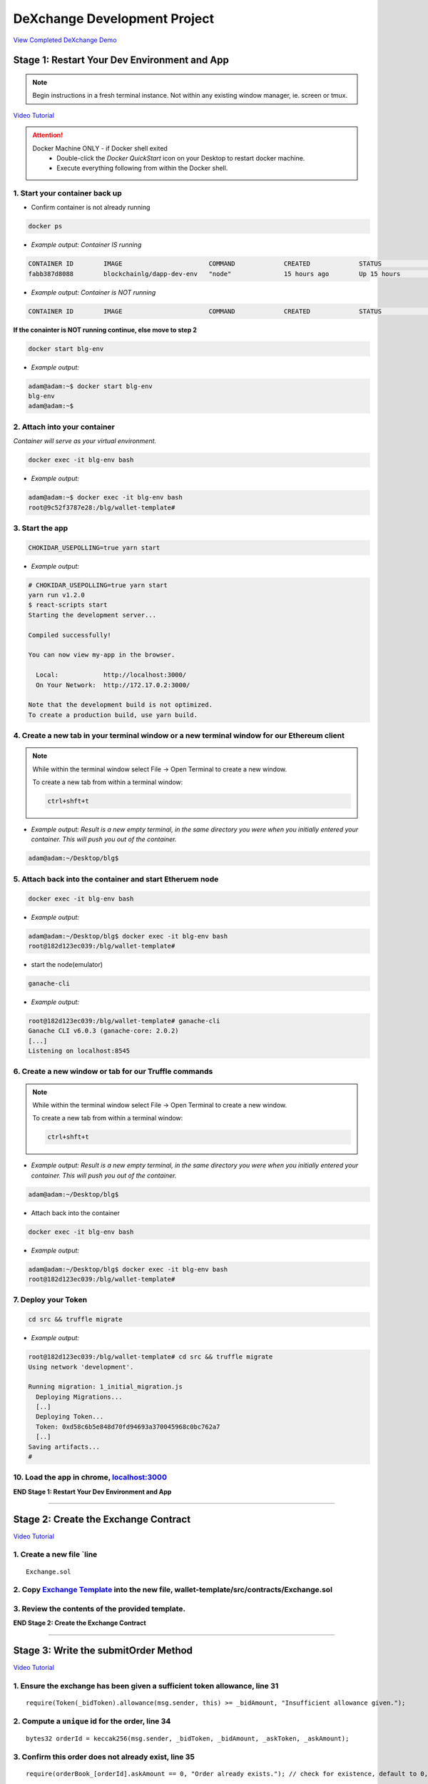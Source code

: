 =============================
DeXchange Development Project
=============================

`View Completed DeXchange Demo <https://drive.google.com/open?id=1w5MYl3yPMLOJJOiXr2woXcxqcusDP1B0>`_

Stage 1: Restart Your Dev Environment and App
=============================================

.. note::
  Begin instructions in a fresh terminal instance.  Not within any existing window manager, ie. screen or tmux.

`Video Tutorial <https://drive.google.com/open?id=1OAUN_EmUnCAD0ZSjx5Q7_5R-7ZKd4O5n>`_

.. attention::
  Docker Machine ONLY - if Docker shell exited
    - Double-click the `Docker QuickStart` icon on your Desktop to restart docker machine.
    - Execute everything following from within the Docker shell.

1. Start your container back up
-------------------------------

- Confirm container is not already running

.. code-block:: bash

  docker ps

- *Example output: Container IS running*

.. code-block:: bash

  CONTAINER ID        IMAGE                       COMMAND             CREATED             STATUS              PORTS                                            NAMES
  fabb387d8088        blockchainlg/dapp-dev-env   "node"              15 hours ago        Up 15 hours         0.0.0.0:3000->3000/tcp, 0.0.0.0:8545->8545/tcp   blg-env

- *Example output: Container is NOT running*

.. code-block:: bash

  CONTAINER ID        IMAGE                       COMMAND             CREATED             STATUS              PORTS                                            NAMES

**If the conainter is NOT running continue, else move to step 2**

.. code-block:: bash

  docker start blg-env

- *Example output:*

.. code-block:: bash

  adam@adam:~$ docker start blg-env
  blg-env
  adam@adam:~$

2. Attach into your container
-----------------------------------------------

*Container will serve as your virtual environment.*

.. code-block:: bash

  docker exec -it blg-env bash

- *Example output:*

.. code-block:: bash

  adam@adam:~$ docker exec -it blg-env bash
  root@9c52f3787e28:/blg/wallet-template#

3. Start the app
-----------------------------------------------

.. code-block:: bash

  CHOKIDAR_USEPOLLING=true yarn start

- *Example output:*

.. code-block:: console

  # CHOKIDAR_USEPOLLING=true yarn start
  yarn run v1.2.0
  $ react-scripts start
  Starting the development server...

  Compiled successfully!

  You can now view my-app in the browser.

    Local:            http://localhost:3000/
    On Your Network:  http://172.17.0.2:3000/

  Note that the development build is not optimized.
  To create a production build, use yarn build.

4. Create a new tab in your terminal window or a new terminal window for our Ethereum client
--------------------------------------------------------------------------------------------

.. note::
  While within the terminal window select File -> Open Terminal to create a new window.

  To create a new tab from within a terminal window:

  .. code-block:: bash

    ctrl+shft+t

- *Example output: Result is a new empty terminal, in the same directory you were when you initially entered your container. This will push you out of the container.*

.. code-block:: console

  adam@adam:~/Desktop/blg$

5. Attach back into the container and start Etheruem node
---------------------------------------------------------
.. code-block:: bash

  docker exec -it blg-env bash

- *Example output:*

.. code-block:: console

  adam@adam:~/Desktop/blg$ docker exec -it blg-env bash
  root@182d123ec039:/blg/wallet-template#

- start the node(emulator)

.. code-block:: bash

  ganache-cli

- *Example output:*

.. code-block:: console

  root@182d123ec039:/blg/wallet-template# ganache-cli
  Ganache CLI v6.0.3 (ganache-core: 2.0.2)
  [...]
  Listening on localhost:8545

6. Create a new window or tab for our Truffle commands
------------------------------------------------------

.. note::
  While within the terminal window select File -> Open Terminal to create a new window.

  To create a new tab from within a terminal window:

  .. code-block:: bash

    ctrl+shft+t

- *Example output: Result is a new empty terminal, in the same directory you were when you initially entered your container. This will push you out of the container.*

.. code-block:: console

  adam@adam:~/Desktop/blg$

- Attach back into the container

.. code-block:: bash

  docker exec -it blg-env bash

- *Example output:*

.. code-block:: console

  adam@adam:~/Desktop/blg$ docker exec -it blg-env bash
  root@182d123ec039:/blg/wallet-template#

7. Deploy your Token
-----------------------------------------------

.. code-block:: bash

  cd src && truffle migrate

- *Example output:*

.. code-block:: console

  root@182d123ec039:/blg/wallet-template# cd src && truffle migrate
  Using network 'development'.

  Running migration: 1_initial_migration.js
    Deploying Migrations...
    [..]
    Deploying Token...
    Token: 0xd58c6b5e848d70fd94693a370045968c0bc762a7
    [..]
  Saving artifacts...
  #

10. Load the app in chrome, `localhost:3000 <http://localhost:3000/>`_
-----------------------------------------------

**END Stage 1: Restart Your Dev Environment and App**

----

Stage 2: Create the Exchange Contract
=====================================

`Video Tutorial <https://drive.google.com/open?id=1AF3ivpmyaWRlVbcFTrkyeF4EdoyTMqzt>`_

1. Create a new file `line
---------------------------------------------------------------
::

  Exchange.sol

2. Copy `Exchange Template <https://raw.githubusercontent.com/Blockchain-Learning-Group/dapp-fundamentals/master/exercises/Exchange.sol>`_ into the new file, wallet-template/src/contracts/Exchange.sol
-----------------------------------------------

3. Review the contents of the provided template.
-----------------------------------------------

**END Stage 2: Create the Exchange Contract**

----

Stage 3: Write the submitOrder Method
=====================================

`Video Tutorial <https://drive.google.com/open?id=17tk8rhkojU7mgxl2xbvIZLBf0ZvgJ5Ca>`_

1. Ensure the exchange has been given a sufficient token allowance, line 31
-----------------------------------------------

::

  require(Token(_bidToken).allowance(msg.sender, this) >= _bidAmount, "Insufficient allowance given.");

2. Compute a ``unique`` id for the order, line 34
-----------------------------------------------

::

  bytes32 orderId = keccak256(msg.sender, _bidToken, _bidAmount, _askToken, _askAmount);

3. Confirm this order does not already exist, line 35
-----------------------------------------------

::

  require(orderBook_[orderId].askAmount == 0, "Order already exists."); // check for existence, default to 0, assume no one is giving tokens away for free

4. Add the order to the order book, line 38-44
-----------------------------------------------

::

  orderBook_[orderId] = Order({
    maker: msg.sender,
    bidToken: _bidToken,
    bidAmount: _bidAmount,
    askToken: _askToken,
    askAmount: _askAmount
  });


5. Emit the order submitted event, line 47
-----------------------------------------------

::

  emit OrderSubmitted(orderId, msg.sender, _bidToken,_bidAmount, _askToken, _askAmount);

**END Stage 3: Write the submitOrder Method**

----

Stage 4: Test the submitOrder Method
=========================================

`Video Tutorial <https://drive.google.com/open?id=1q8o3AwNVX7KFkx2ge5hF9rqHAmFGxnaN>`_

1. Create a new file wallet-template/src/test/test_submit_executeOrder.js
-----------------------------------------------

.. code-block:: javascript

  test_submit_executeOrder.js

2. Copy the `test template <https://raw.githubusercontent.com/Blockchain-Learning-Group/dapp-fundamentals/master/exercises/test_submit_executeOrder-template.js>`_ into wallet-template/src/test/test_submit_executeOrder.js
-----------------------------------------------

**Test Setup**

3. Define the accounts to be used, maker and taker, line 12-13
-----------------------------------------------

.. code-block:: javascript

  const maker = accounts[0]
  const taker = accounts[1]

4. Deploy a new exchange and token in the test case, line 19-20
-----------------------------------------------

.. code-block:: javascript

  exchange = await Exchange.new()
  token = await Token.new()

5. Define the order parameters, line 25-29
-----------------------------------------------

.. code-block:: javascript

  const rate = await token.rate()
  const bidToken = token.address
  const bidAmount = 100
  const askToken = 0
  const askAmount = 100

6. Setup the transaction by minting tokens to the maker and giving allowance to the exchange, line 34-35
-----------------------------------------------

.. code-block:: javascript

  await token.buy({ from: maker, value: bidAmount / rate });
  await token.approve(exchange.address, bidAmount, { from: maker })

7. Send the transaction submitting the order, line 40-44
-----------------------------------------------

.. code-block:: javascript

  const tx = await exchange.submitOrder(bidToken, bidAmount, askToken, askAmount, {
      from: maker,
      gas : 4e6
    }
  )

**Assertions**

8. Confirm the correct event emitted, line 49-50
-----------------------------------------------

.. code-block:: javascript

  const log = tx.logs[0]
  assert.equal(log.event, 'OrderSubmitted', 'Event not emitted')

9. Confirm the order stored on-chain is correct, line 55-61
-----------------------------------------------

.. code-block:: javascript

  orderId = tx.logs[0].args.id
  const order = await exchange.orderBook_(orderId)
  assert.equal(order[0], maker, 'maker incorrect')
  assert.equal(order[1], bidToken, 'bid token incorrect')
  assert.equal(order[2], bidAmount, 'bid amount incorrect')
  assert.equal(order[3], askToken, 'ask token incorrect')
  assert.equal(order[4], askAmount, 'ask amount incorrect')

10. Execute the test and confirm it is passing!
-----------------------------------------------

.. code-block:: javascript

  truffle test test/test_submit_executeOrder.js

- *Example output:*

.. code-block:: console

  # truffle test test/test_submit_executeOrder.js
  Contract: Token.buy()
  ✓ should buy new tokens. (131ms)

  Contract: Exchange.submitOrder() && executeOrder()
  ✓ submitOrder(), should succeed by adding a new order to the orderBook on-chain. (183ms)
  ✓ executeOrder(), should succeed by trading the tokens. Maker bids ether.


  3 passing (365ms)

    #

**END Stage 4: Test the submitOrder method**

----

Stage 5: Write the executeOrder method
=========================================

**Try this part on you own!  Solutions at the bottom...**

----

Stage 6: Test the executeOrder method
=========================================

**Try this part on you own!  Solutions at the bottom...**


----

Stage 7: Deploy the Exchange
=========================================

`Video Tutorial <https://drive.google.com/open?id=1FMZi0uE36mxj8yfwfl16tZCtjbIbiFsZ>`_

1. Add the exchange to the deployment script(``src/migrations/2_deploy_contracts``), line
-----------------------------------------------

- Import the exchange artifacts, line 2

.. code-block:: javascript

  const Exchange = artifacts.require("./Exchange.sol");

- Deploy the Exchange, line 6

.. code-block:: javascript

  deployer.deploy(Exchange, { from: owner })

2. Deploy the exchange(a new token).
-----------------------------------------------

.. code-block:: bash

  truffle migrate --reset

- *Example output:*

.. code-block:: console

  # truffle migrate --reset
  Using network 'development'.

  Running migration: 1_initial_migration.js
    Replacing Migrations...
    ... 0xaf3df4616497a63d75879d900ee9bd580881e3d88b359942aa89beb12ff05416
    -----------------------------------------------
    Migrations: 0x4d52502c81f1b7119a59d7a69ca8b061d557e071
  Saving successful migration to network...
    ... 0xa57ed9864bf4a34835ad0f074083030011e9f36aae813b58182f7d8cde8d4571
    -----------------------------------------------
  Saving artifacts...
  Running migration: 2_deploy_contracts.js
    Replacing Token...
    ... 0xfb84339717eebb27f7593d5419633086c6961a46736d9f730185f9584bbca671
    -----------------------------------------------
    Token: 0x1f8fbc989937346cbc923da292b1b6f9f958eafe
    Deploying Exchange...
    ... 0xd4566da630267b7f41a554b3773ea4c2880d98828275632e4c9e6fd7f8d26b03
    -----------------------------------------------
    Exchange: 0xb9d7ffb8c064384f167199025ef2ad0a130c49c6
  Saving successful migration to network...
    ... 0x97f51a0d5d97de1bf4d3f5028783349616fa25e0ddbadadecafe76fb1895189d
    -----------------------------------------------
  Saving artifacts...
  #

**END Stage 7: Deploy the Exchange**

----

Stage 8: Add Basic Routing to the DApp
=========================================

1. Add basic routing to render navigate  between the exchange and wallet components
-----------------------------------------------

`Video Tutorial <https://drive.google.com/open?id=1hcdKMRLm6w4Pyewqse3uaIFQeg-s4VcU>`_

- Add the ``react-router-dom`` package to the project

.. code-block:: console

  yarn add react-router-dom@4.3.1

- *Example output:*

.. code-block:: console

  root@0121f7449409:/blg# yarn add react-router-dom@4.3.1
  yarn add v1.2.0
  [1/4] Resolving packages...
  [..]
  Done in 5.34s.
  root@0121f7449409:/blg#

- Import the router components into the app, line 2

.. code-block:: javascript

  import { BrowserRouter, Route, Link } from 'react-router-dom'

- Wrap components with the router, line 172 & line 179

  .. code-block:: html

    <BrowserRouter>
    </BrowserRouter>

- Add a button to navigate to the exchange route, line 137-139

.. code-block:: html

  <Link to={'exchange'}>
    <RaisedButton label=">>> Exchange" secondary={true} fullWidth={true}/>
  </Link>

- Confirm selection of the new button will change the route in the url to ``/exchange``

2. Create the exchange component and the routes
-----------------------------------------------

`Video Tutorial <https://drive.google.com/open?id=1qR09izk5ewS9_yFrnpzZARSXXqhNbZjb>`_

- Add a template exchange component with a link back to the wallet, line 173-177

  .. code-block:: html

    const exchange = <div>
      <Link to={'/'}>
        <RaisedButton label="Wallet <<<" primary={true} fullWidth={true}/>
      </Link>
    </div>

- Add a default route, line 186

.. code-block:: html

    <Route exact={true} path="/" render={() => component}/>

- And an exchange route, line 187

.. code-block:: html

    <Route exact={true} path="/exchange" render={() => exchange}></Route>

**END Stage 8: Add Basic Routing to the DApp**

----

Stage 9: Create the Reference Exchange Object
=========================================

**Look to follow the exact same process used for the token.  Solutions at the bottom...**

.. note:: 

  Some hints...

  1. Build Artifacts
  2. State attribute
  3. Contract address
  4. Contract interface 
  5. Web3 to create reference object
  6. Load the object into state 

----

Stage 10: Create the UI Component to Submit an Order
=========================================

`Video Tutorial <https://drive.google.com/open?id=1eWsqfVTND5H7zRbH156I0iiG92H4482_>`_

1. Add the components to load the active accounts, line 184-191
-----------------------------------------------

.. code-block:: html

  <h3>Active Account</h3>
  <DropDownMenu maxHeight={300} width={500} value={this.state.defaultAccount} onChange={this.handleDropDownChange}>
    {this.state.availableAccounts}
  </DropDownMenu>
  <h3>Account Balances</h3>
  <p className="App-intro">{this.state.ethBalance / 1e18} ETH</p>
  <p className="App-intro"> {this.state.tokenBalance} {this.state.tokenSymbol}</p>
  <br/>

2. Add the form to submit an order, line 192-207
-----------------------------------------------

.. code-block:: html

  <h3>Submit an Order!</h3>
  <p>The default exchange supports only the pairing of {this.state.tokenSymbol} / ETH</p>
  <TextField floatingLabelText="Bid" style={{width: 75}} value={this.state.tokenSymbol} />
  <TextField floatingLabelText="Amount" style={{width: 75}} value={this.state.bidAmount}
    onChange={(e, bidAmount) => this.setState({ bidAmount })}
  />
  <TextField floatingLabelText="Ask" style={{width: 75}} value="ETH" />
  <TextField floatingLabelText="Amount" style={{width: 75}} value={this.state.askAmount}
    onChange={(e, askAmount) => this.setState({ askAmount })}
  />
  <br/>
  <RaisedButton label="Submit" labelPosition="after" style={{width: 300}} secondary={true}
    onClick={() => this.submitOrder()}
  />
  <br/>
  <br/>

**END Stage 10: Create the UI Component to Submit an Order**

----

Stage 11: Create the Functionality to Submit an Order
=========================================

`Video Tutorial <https://drive.google.com/open?id=1ej57vtJulCG77b0esRE5v8QPdNLZik_B>`_

1. Add the bid and ask amounts to the state, line 23-24
-----------------------------------------------

.. code-block:: javascript

  askAmount: 1,
  bidAmount: 10,

2. Write the method to submit an order, line 142-162
-----------------------------------------------

.. code-block:: javascript

  // Submit a new order to the order book.
  submitOrder() {
    const { askAmount, bidAmount, defaultAccount, exchange, token  } = this.state
    const from = this.web3.eth.accounts[defaultAccount]
    const gas = 1e6

    // First give the exchange the appropriate allowance
    token.approve(exchange.address, bidAmount, { from, gas },
    (err, res) => {
      if (err) {
        console.error(err)
      } else {
        console.log(res)
        // Submit the order to the exchange
        exchange.submitOrder(token.address, bidAmount, '0', askAmount*10**18, { from, gas },
        (err, res) => {
            err ? console.error(err) : console.log(res)
        })
      }
    })
  }

3. Buy tokens to ensure the account has a sufficient token balance.
-----------------------------------------------

4. Submit an order and view the transaction hashes(approve and submitOrder) in the browser developer console.
-----------------------------------------------

**END Stage 11: Create the Functionality to Submit an Order**

----

Stage 12: Listen for Submitted Order Events
=========================================

`Video Tutorial <https://drive.google.com/open?id=1KddwYbWGJOYCfv7fkIO9IaAbJvctC6nX>`_

1. Create an event listener for the order submitted event, line 113-117
-----------------------------------------------

.. code-block:: javascript

  this.state.exchange.OrderSubmitted({ fromBlock: 'latest', toBlock: 'latest' })
  .watch((err, res) => {
    console.log(`Order Submitted! TxHash: ${res.transactionHash} \n ${JSON.stringify(res.args)}`)
    this.loadAccountBalances(this.web3.eth.accounts[this.state.defaultAccount])
  })

2. Submit an order and view the caught event.
-----------------------------------------------

**END Stage 12: Listen for Submitted Order Events**

----

Stage 13: Create the Order Book Table
=========================================

`Video Tutorial <https://drive.google.com/open?id=1vapUmFyNjS3Sf6i63LXGei4LIfTVBlao>`_

1. Import Material UI table components, line 14
-----------------------------------------------

.. code-block:: javascript

  import { Table, TableBody, TableHeader, TableHeaderColumn, TableRow, TableRowColumn } from 'material-ui/Table';

2. Add the order book to the state, line 31
-----------------------------------------------

.. code-block:: javascript

  orderBook: [],

3. Add the order book component, line 240-257
-----------------------------------------------

.. code-block:: html

  <h3>Order Book</h3>
  <p>Select an order to execute!</p>
  <RaisedButton label="Execute Order" labelPosition="after" style={{width: 300}} secondary={true}
    onClick={() => this.executeOrder(this.selectedOrder)}
  />
  <Table style={{ maxHeight: 500, overflow: "auto" }} fixedHeader={true} multiSelectable={false}
    onRowSelection={r => { if (this.state.orderBook[r[0]]) this.selectedOrder = this.state.orderBook[r[0]].key}}>
    <TableHeader>
      <TableRow>
        <TableHeaderColumn>Maker</TableHeaderColumn>
        <TableHeaderColumn>Bid Token</TableHeaderColumn>
        <TableHeaderColumn>Bid Amount</TableHeaderColumn>
        <TableHeaderColumn>Ask Token</TableHeaderColumn>
        <TableHeaderColumn>Ask Amount</TableHeaderColumn>
      </TableRow>
    </TableHeader>
    <TableBody> { this.state.orderBook } </TableBody>
  </Table>

4. View new order book table in the ui.
-----------------------------------------------

**END Stage 13: Create the Order Book Table**

----

Stage 14: Add an Order to the Order Book When Submitted
=========================================

`Video Tutorial <https://drive.google.com/open?id=1JC5UHJ6jRdm3lK5aWP0re7y0o5ZDlWxj>`_

1. Create an addOrder method, line 172-194
-----------------------------------------------

.. code-block:: javascript

  // Add a new order to the order book
  addOrder(order) {
    const { orderBook, tokenSymbol } = this.state
    const { id, maker, askAmount, bidAmount } = order;

    // Confirm this order is not already present
    for (let i = 0; i < orderBook.length; i++) {
      if (orderBook[i].key === id) {
        console.error(`Order already exists: ${JSON.stringify(order)}`)
        return
      }
    }

    const row = <TableRow key={id}>
      <TableRowColumn>{maker}</TableRowColumn>
      <TableRowColumn>{tokenSymbol}</TableRowColumn>
      <TableRowColumn>{bidAmount.toNumber()}</TableRowColumn>
      <TableRowColumn>ETH</TableRowColumn>
      <TableRowColumn>{askAmount.toNumber() / 10**18 }</TableRowColumn>
    </TableRow>

    this.setState({ orderBook: [row].concat(orderBook) })
  }

2. Add the order to the order book when the order submitted event is fired, line 119
-----------------------------------------------

.. code-block:: javascript

  this.addOrder(res.args)

3. Submit an order and view it added to the order book.
-----------------------------------------------

**END Stage 14: Add an Order Element to the Table When Submitted**

----

Stage 15: Select and execute an Order
=========================================

**Exactly as we sent a transaction to submit the order! Solutions at the bottom...**

.. note::

  Hint: first you will need to add an attribute to the state to hold the selected order!

----

Stage 16: Listen for executed order events
=========================================

`Video Tutorial <https://drive.google.com/open?id=1lxMdxz38VyC--tTRgd0de8mv66FM27hP>`_

1. Add the method to remove the order from the order book table, line 218-230
-----------------------------------------------

.. code-block:: javascript

  // Remove an order from the orderBook.
  removeOrder(orderId) {
    const { orderBook } = this.state

    for (let i = 0; i < orderBook.length; i++) {
      if (orderBook[i].key === orderId) {
        let updatedOrderBook = orderBook.slice();
        updatedOrderBook.splice(i, 1);
        this.setState({ orderBook: updatedOrderBook })
        return
      }
    }
  }

2. Add an event to listen for executed orders, line 123-127
-----------------------------------------------

.. code-block:: javascript

  this.state.exchange.OrderExecuted({ fromBlock: 'latest', toBlock: 'latest' })
  .watch((err, res) => {
    console.log(`Order Executed! TxHash: ${res.transactionHash} \n ${JSON.stringify(res.args)}`)
    this.removeOrder(res.args.id)
  })

3. Execute an order and see that it has been removed from the table.
-----------------------------------------------

**END Stage 16: Listen for executed order events**

----

Stage 17: Load the Order Book
=========================================

`Video Tutorial <https://drive.google.com/open?id=1AV9j-g-MVTo22fvlLdROGN1vDKRA-6ws>`_

1. Add a method to load the order book, line 238-253
-----------------------------------------------

.. code-block:: javascript

  // Load all orders into the order book via exchange events
  loadOrderBook() {
    const { exchange } = this.state

    exchange.OrderSubmitted({}, {fromBlock: 0, toBlock: 'latest'})
    .get((err, orders) => {
      for (let i = 0; i < orders.length; i++) {
        // confirm the order still exists then append to table
        exchange.orderBook_(orders[i].args.id, (err, order) => {
          if (order[4].toNumber() !== 0) {
            this.addOrder(orders[i].args)
          }
        })
      }
    })
  }

2. Load the order book when the page renders, line 81
-----------------------------------------------

.. code-block:: javascript

  this.loadOrderBook()

3. View the loaded orders in the order book table.
-----------------------------------------------

**Success your exchange running locally is complete! Try it out!**

----

Bonus: Extend Your Exchange
===========================
1. Sync a node of your own! Instructions can be found `here <http://blg-dapp-fundamentals.readthedocs.io/en/latest/course-content/blockchain-fundamentals.html#sync-an-ethereum-node-of-your-own>`_
2. Add other ERC20 / ETH pairings
3. Enable ERC20 / ERC20 pairings
4. Automated order matching, partial fills, matched by ratio not user selected.
5. Write tests for the exchange and token, failure cases
6. Update gas amounts sent with each transaction.  Leverage web3's gas estimation!
7. Sort the orders in the order book table

----

Clean up
========

1. Detach from the container
-----------------------------------------------

.. code-block:: bash

  ctrl+d

2. Stop the container
-----------------------------------------------

.. code-block:: bash

  docker stop blg-env

- *Example output:*

.. code-block:: console

  adam@adam:~/$ docker stop blg-env
  blg-env
  adam@adam:~/$

----

Solutions
=========

State 5: Write the executeOrder method
--------------------------------------

`Video Tutorial <https://drive.google.com/open?id=18WgT4mDWW5EcMUM_BbPACRhZ1gwQYgh9>`_

1. Load the order struct into memory(will save gas cost for subsequent reads), line 53

::

  Order memory order = orderBook_[_orderId];


2. Confirm enough ether was sent with the transaction to fill the order, line 56

::

  require(msg.value == order.askAmount);


3. Execute the trade.

  - Moving ether to the maker, line 59

::

  order.maker.transfer(order.askAmount);  // safe and will throw on failure

- AND tokens to the taker, line 60

::

  require(Token(order.bidToken).transferFrom(order.maker, msg.sender, order.bidAmount), "transferFrom failed.");

4.  Remove the filled order from the order book, line 63

::

  delete orderBook_[_orderId];

5. Emit the order executed event, line 66

::

  emit OrderExecuted(_orderId, order.maker, msg.sender, order.bidToken, order.bidAmount, order.askToken, order.askAmount);

**END Stage 5: Write the executeOrder method**

----

Stage 6: Test the executeOrder method
------------------------------------

`Video Tutorial <https://drive.google.com/open?id=10tTq0j0antqHE-N9YjS9RYpM3oK34HrW>`_

**Test Setup**

1. Get the initial ether balances for both accounts, line 68-69

.. code-block:: javascript

  const makerBalanceBefore = web3.eth.getBalance(maker).toNumber()
  const takerBalanceBefore = web3.eth.getBalance(taker).toNumber()

2. Submit the transaction to execute the order, line 74-79

.. code-block:: javascript

  const tx = await exchange.executeOrder(orderId, {
      from: taker,
      gas : 4e6,
      value: 100 // ask amount from previously submitted order
    }
  )

**Assertions**

3. Confirm the execute order event emitted, line 84-85

.. code-block:: javascript

  const log = tx.logs[0]
  assert.equal(log.event, 'OrderExecuted', 'Event not emitted')

4. Confirm the token balances updated correctly, line 90-93

.. code-block:: javascript

  const makerTokenBalance = (await token.balanceOf(maker)).toNumber()
  const takerTokenBalance = (await token.balanceOf(taker)).toNumber()
  assert.equal(makerTokenBalance, 0, 'Maker token balance incorrect.')
  assert.equal(takerTokenBalance, 100, 'Taker token balance incorrect.')

5. Confirm the ether balances updated correctly, line 98-102

.. code-block:: javascript

  const makerBalanceAfter = web3.eth.getBalance(maker).toNumber()
  const takerBalanceAfter = web3.eth.getBalance(taker).toNumber()
  assert.equal(makerBalanceAfter, makerBalanceBefore + 100, 'Maker eth balance incorrect')
  // Note taker also had to pay for the executeOrder tx
  assert.isBelow(takerBalanceAfter, takerBalanceBefore - 100, 'Taker eth balance incorrect')

6. Confirm the order was removed from the order book, line 107-108

.. code-block:: javascript

  const order = await exchange.orderBook_(orderId)
  assert.equal(order[4], 0)

7. Execute the test and confirm it is passing!

.. code-block:: bash

  truffle test test/test_submit_executeOrder.js

- *Example output:*

.. code-block:: console

  # truffle test test/test_submit_executeOrder.js
  Contract: Token.buy()
  ✓ should buy new tokens. (116ms)

  Contract: Exchange.submitOrder() && executeOrder()
    ✓ submitOrder(), should succeed by adding a new order to the orderBook on-chain. (298ms)
    ✓ executeOrder(), should succeed by trading the tokens. Maker bids ether. (493ms)


  3 passing (951ms)

  #

  .. success::
    Success, The exchange contract is complete!

**END Stage 6: Test the executeOrder method**

----

Stage 9: Create the Reference Exchange Object
--------------------------------------------

`Video Tutorial <https://drive.google.com/open?id=1OI_jnes4r791f8sOlpaiDjkpnmL5-L2l>`_

1. Import the exchange build artifacts, line 17

.. code-block:: javascript

  import exchangeArtifacts from './build/contracts/Exchange.json'

2. Add the exchange to the state, line 27

.. code-block:: javascript

  exchange: null, // exchange contract

3. Create the reference object to the deployed exchange, line 61-64

.. code-block:: javascript

  const exchangeAddress = exchangeArtiacts.networks[netId].address
  const exchange = this.web3.eth.contract(exchangeArtiacts.abi).at(exchangeAddress)
  this.setState({ exchange })
  console.log(exchange)

4. View the exchange object in the browser developer console.

**END Stage 9: Create the Reference Exchange Object**

----

Stage 15: Select and execute an Order
-----------------------------------------------

`Video Tutorial <https://drive.google.com/open?id=1tCON6wXLBd8LxkPVn-q8VFMpYd3kYz3W>`_

1. Add a selectedOrder attribute to the state, line 33

.. code-block:: javascript

  selectedOrder: null

2. Add a method to execute the selected order, line 199-216

.. code-block:: javascript

  // Execute a selected order
  executeOrder(orderId) {
    if (orderId) {
      const { exchange } = this.state
      const from = this.web3.eth.accounts[this.state.defaultAccount]
      const gas = 1e6

      // Get the ask amount of the order from the contract, ether to send along with the tx
      exchange.orderBook_(orderId, (err, order) => {
        exchange.executeOrder(orderId, { from, gas, value: order[4] },
        (err, res) => {
          err ? console.error(err) : console.log(res)
        })
      })
    } else {
      console.error(`Undefined orderId: ${orderId}`)
    }
  }

**END Stage 15: Select and execute an order**

